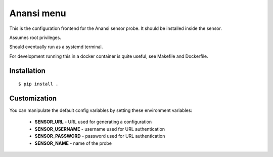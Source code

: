 
Anansi menu
========

This is the configuration frontend for the Anansi sensor probe. It should be
installed inside the sensor.


Assumes root privileges.


Should eventually run as a systemd terminal.


For development running this in a docker container is quite useful, see Makefile and Dockerfile.


Installation
------------

::

    $ pip install .



Customization
-------------

You can manipulate the default config variables by setting these environment variables:

 * **SENSOR_URL** - URL used for generating a configuration
 * **SENSOR_USERNAME** - username used for URL authentication
 * **SENSOR_PASSWORD** - password used for URL authentication
 * **SENSOR_NAME** - name of the probe

